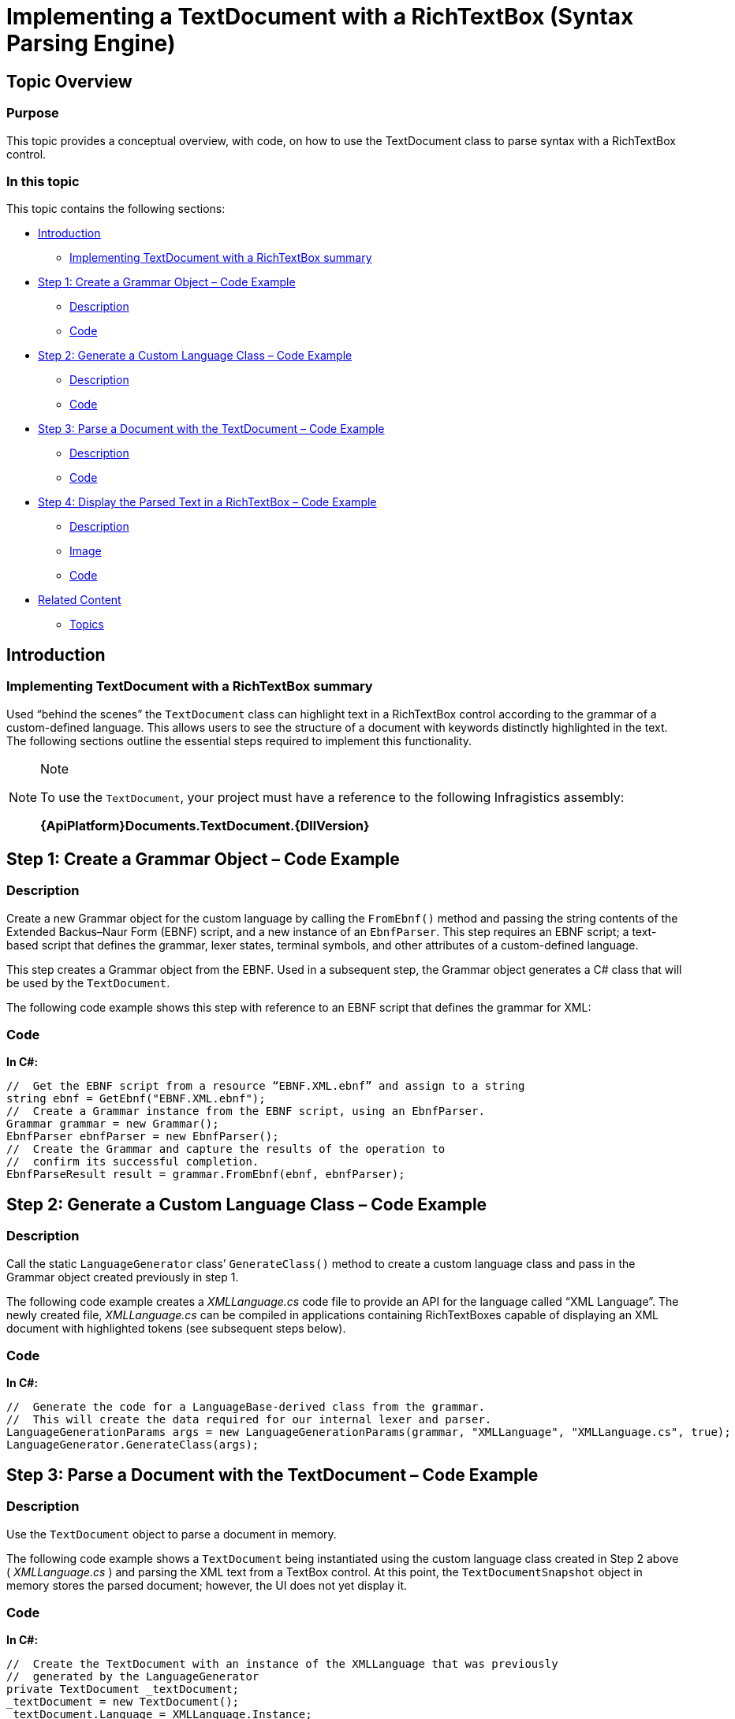 ﻿////

|metadata|
{
    "name": "implementing-a-textdocument-with-a-richtextbox",
    "controlName": ["IG Syntax Parsing Engine"],
    "tags": ["Application Scenarios","Editing"],
    "guid": "39358cd0-71a1-47d7-bb8d-038cd094ca27",  
    "buildFlags": [],
    "createdOn": "2016-05-25T18:21:53.9420829Z"
}
|metadata|
////

= Implementing a TextDocument with a RichTextBox (Syntax Parsing Engine)

== Topic Overview

=== Purpose

This topic provides a conceptual overview, with code, on how to use the TextDocument class to parse syntax with a RichTextBox control.

=== In this topic

This topic contains the following sections:

* <<_Ref324841248,Introduction>>
** <<_Ref327859845,Implementing TextDocument with a RichTextBox summary>>

* <<_Ref327861013,Step 1: Create a Grammar Object – Code Example>>
** <<_Ref326147531,Description>>
** <<_Ref326147537,Code>>

* <<_Ref335122245,Step 2: Generate a Custom Language Class – Code Example>>
** <<_Ref335122253,Description>>
** <<_Ref335122256,Code>>

* <<_Ref335122264,Step 3: Parse a Document with the TextDocument – Code Example>>
** <<_Ref335122271,Description>>
** <<_Ref335122276,Code>>

* <<_Ref335122283,Step 4: Display the Parsed Text in a RichTextBox – Code Example>>
** <<_Ref335122290,Description>>
** <<_Ref335122296,Image>>
** <<_Ref335122301,Code>>

* <<_Ref335122305,Related Content>>
** <<_Ref335122311,Topics>>

[[_Introduction]]
[[_Ref324841248]]
== Introduction

[[_Implementing_TextDocument_with]]

=== Implementing TextDocument with a RichTextBox summary

Used “behind the scenes” the `TextDocument` class can highlight text in a RichTextBox control according to the grammar of a custom-defined language. This allows users to see the structure of a document with keywords distinctly highlighted in the text. The following sections outline the essential steps required to implement this functionality.

.Note
[NOTE]
====
To use the `TextDocument`, your project must have a reference to the following Infragistics assembly:

*{ApiPlatform}Documents.TextDocument.{DllVersion}*
====

[[_Ref324842387]]

[[_Ref324841253]]

[[_Step_1:_Create]]
[[_Ref327861013]]
== Step 1: Create a Grammar Object – Code Example

[[_Description_3]]

=== Description

Create a new Grammar object for the custom language by calling the `FromEbnf()` method and passing the string contents of the Extended Backus–Naur Form (EBNF) script, and a new instance of an `EbnfParser`. This step requires an EBNF script; a text-based script that defines the grammar, lexer states, terminal symbols, and other attributes of a custom-defined language.

This step creates a Grammar object from the EBNF. Used in a subsequent step, the Grammar object generates a C# class that will be used by the `TextDocument`.

The following code example shows this step with reference to an EBNF script that defines the grammar for XML:

[[_Code_3]]

=== Code

*In C#:*

[source,csharp]
----
//  Get the EBNF script from a resource “EBNF.XML.ebnf” and assign to a string
string ebnf = GetEbnf("EBNF.XML.ebnf");
//  Create a Grammar instance from the EBNF script, using an EbnfParser.
Grammar grammar = new Grammar();
EbnfParser ebnfParser = new EbnfParser();
//  Create the Grammar and capture the results of the operation to 
//  confirm its successful completion. 
EbnfParseResult result = grammar.FromEbnf(ebnf, ebnfParser);
----

[[_Step_2:_Generate]]
[[_Ref335122245]]
== Step 2: Generate a Custom Language Class – Code Example

[[_Description]]

=== Description

Call the static `LanguageGenerator` class’ `GenerateClass()` method to create a custom language class and pass in the Grammar object created previously in step 1.

The following code example creates a  _XMLLanguage.cs_   code file to provide an API for the language called “XML Language”. The newly created file,  _XMLLanguage.cs_   can be compiled in applications containing RichTextBoxes capable of displaying an XML document with highlighted tokens (see subsequent steps below).

[[_Code]]

=== Code

*In C#:*

[source,csharp]
----
//  Generate the code for a LanguageBase-derived class from the grammar.
//  This will create the data required for our internal lexer and parser.
LanguageGenerationParams args = new LanguageGenerationParams(grammar, "XMLLanguage", "XMLLanguage.cs", true);
LanguageGenerator.GenerateClass(args);
----

[[_Step_3:_Parse]]
[[_Ref335122264]]
== Step 3: Parse a Document with the TextDocument – Code Example

[[_Description_1]]

=== Description

Use the `TextDocument` object to parse a document in memory.

The following code example shows a `TextDocument` being instantiated using the custom language class created in Step 2 above ( _XMLLanguage.cs_ ) and parsing the XML text from a TextBox control. At this point, the `TextDocumentSnapshot` object in memory stores the parsed document; however, the UI does not yet display it.

[[_Code_1]]

=== Code

*In C#:*

[source,csharp]
----
//  Create the TextDocument with an instance of the XMLLanguage that was previously 
//  generated by the LanguageGenerator
private TextDocument _textDocument;
_textDocument = new TextDocument();
_textDocument.Language = XMLLanguage.Instance;
//  Delete any text that may be in the current TextDocumentSnapshot.
//  Append the text from a TextBox on the form.
//  Parse the text according to the grammar rules in the XMLLanguage instance.
_textDocument.Delete();
_textDocument.Append(textBox.Text);
_textDocument.Parse();
----

[[_Step_4:_Display]]
[[_Ref335122283]]
== Step 4: Display the Parsed Text in a RichTextBox – Code Example

[[_Description_2]]

=== Description

You can display the parsed text in a RichTextBox with the various tokens highlighted according to the custom language. The RichTextBox should appear similar to the one pictured below:

[[_Image]]

=== Image

image::images/Implementing_TextDocument_with_RichTextBox_1.png[]

[[_Code_2]]

=== Code

ifdef::sl[]

*In C#:*

[source,csharp]
----
// Get the snapshot from which the tree was created
TextDocumentSnapshot snapshot = td.SyntaxTree.Snapshot;
// Get a token enumerator which includes all tokens
IEnumerable<Token> tokens = snapshot.GetTokens();
// Create a flow document for the Rich Text Box
Paragraph paragraph = new Paragraph();
Run run;
// Iterate over the token produced during the parsing
// Assign a color depending on their terminal symbol
// Add the tokens in the Rich Text Box
foreach (Token token in tokens)
{
    if (token.Text.Length != 0)
    {
        run = new Run();
        run.Text = token.Text;
        // Set the color for the token based on what we defined in the language.
        Color c = XMLLanguage.GetColor(token.TerminalSymbol);
        run.Foreground = new SolidColorBrush(c);
        paragraph.Inlines.Add(run);
    }
    else
    {
        continue;
    }
}
this.aRichTextBox.Blocks.Clear();
this.aRichTextBox.Blocks.Add(paragraph);
----

endif::sl[]

ifdef::wpf[]

*In C#:*

[source,csharp]
----
// Get the snapshot from which the tree was created
TextDocumentSnapshot snapshot = td.SyntaxTree.Snapshot;
// Get a token enumerator which includes all tokens
IEnumerable<Token> tokens = snapshot.GetTokens();
// Create a flow document for the Rich Text Box
FlowDocument doc = new FlowDocument();
Paragraph paragraph = new Paragraph();
doc.Blocks.Add(paragraph);
Run run;
// Iterate over the token produced during the parsing
// Assign a color depending on their terminal symbol
// Add the tokens in the Rich Text Box
foreach (Token token in tokens)
{
    if (token.Text.Length != 0)
    {
        run = new Run();
        run.Text = token.Text;
        // Set the color for the token based on what we defined in the language.
        Color c = XMLLanguage.GetColor(token.TerminalSymbol);
        run.Foreground = new SolidColorBrush(c);
        paragraph.Inlines.Add(run);
    }
    else
    {
        continue;
    }
}
this.aRichTextBox.Document = doc;
----

endif::wpf[]

[[_Related_Content]]
[[_Ref335122305]]
== Related Content

[[_Topics]]

=== Topics

The following topic provides additional information related to this topic.

[options="header", cols="a,a"]
|====
|Topic|Purpose

| link:methods-for-modifying-text-in-a-textdocument.html[Methods for Modifying Text in a TextDocument]
|This topic uses descriptive text and code snippets to illustrate the `TextDocument` class methods for text modification.

| link:events-for-interacting-with-a-textdocument.html[Events for Interacting with a TextDocument]
|This topic uses descriptive text and code snippets to illustrate the `TextDocument` class events.

| link:properties-for-configuring-a-textdocument.html[Properties for Configuring a TextDocument]
|This topic uses descriptive text and code snippets to illustrate the `TextDocument` class properties that allow for configuration and provide information about the class.

|====